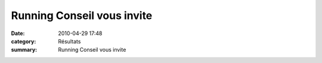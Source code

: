 Running Conseil vous invite
===========================

:date: 2010-04-29 17:48
:category: Résultats
:summary: Running Conseil vous invite

|Soir-e priv-e 2|

.. |Soir-e priv-e 2| image:: http://assets.acr-dijon.org/old/httpimgover-blogcom211x3000120862bertrand-bis-soir-e_priv-e_2.jpg
